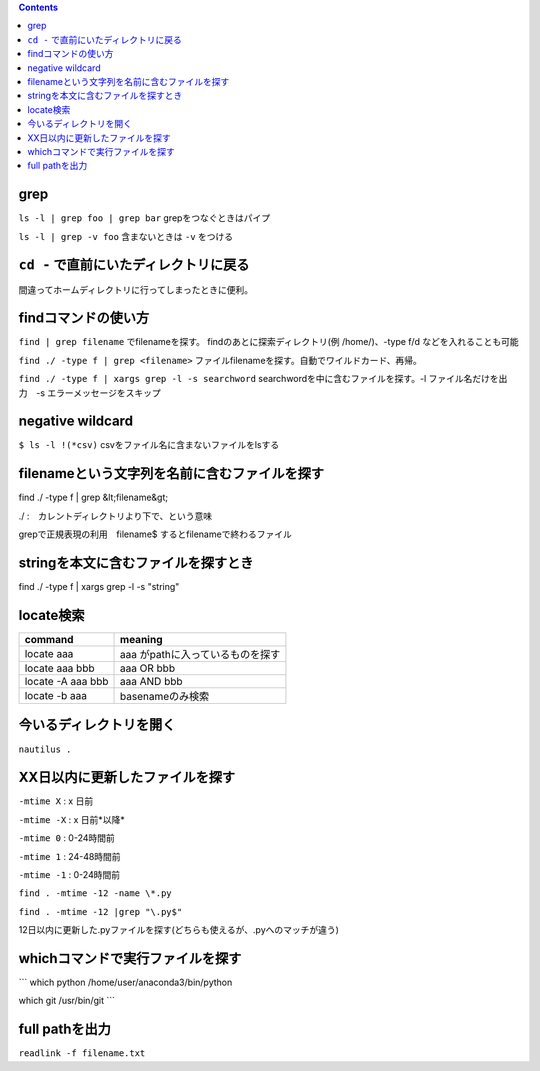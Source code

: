 .. contents::

grep
####

``ls -l | grep foo | grep bar`` grepをつなぐときはパイプ

``ls -l | grep -v foo`` 含まないときは ``-v`` をつける

``cd -`` で直前にいたディレクトリに戻る
####################################

間違ってホームディレクトリに行ってしまったときに便利。

findコマンドの使い方
#####################
``find | grep filename`` でfilenameを探す。 findのあとに探索ディレクトリ(例 /home/)、-type f/d などを入れることも可能

``find ./ -type f | grep <filename>`` ファイルfilenameを探す。自動でワイルドカード、再帰。

``find ./ -type f | xargs grep -l -s searchword`` searchwordを中に含むファイルを探す。-l ファイル名だけを出力　-s エラーメッセージをスキップ


negative wildcard
#################
``$ ls -l !(*csv)`` csvをファイル名に含まないファイルをlsする

filenameという文字列を名前に含むファイルを探す
##############################################

find ./ -type f | grep &lt;filename&gt;

./ :　カレントディレクトリより下で、という意味

grepで正規表現の利用　filename$ するとfilenameで終わるファイル

stringを本文に含むファイルを探すとき
####################################

find ./ -type f | xargs grep -l -s "string"

locate検索
##########

.. csv-table::
  :header: command, meaning 
  
  locate aaa, aaa がpathに入っているものを探す
  locate aaa bbb, aaa OR bbb
  locate -A aaa bbb, aaa AND bbb
  locate -b aaa, basenameのみ検索

今いるディレクトリを開く
########################

``nautilus .``


XX日以内に更新したファイルを探す
##################################

``-mtime X`` : x 日前

``-mtime -X`` : x 日前*以降*

``-mtime 0`` : 0-24時間前

``-mtime 1`` : 24-48時間前

``-mtime -1`` : 0-24時間前

``find . -mtime -12 -name \*.py``

``find . -mtime -12 |grep "\.py$"``

12日以内に更新した.pyファイルを探す(どちらも使えるが、.pyへのマッチが違う)

whichコマンドで実行ファイルを探す
#################################

```
which python
/home/user/anaconda3/bin/python

which git
/usr/bin/git
```

full pathを出力
################

``readlink -f filename.txt``
